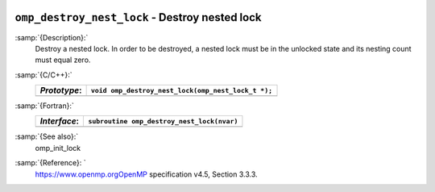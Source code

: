   .. _omp_destroy_nest_lock:

``omp_destroy_nest_lock`` - Destroy nested lock
***********************************************

:samp:`{Description}:`
  Destroy a nested lock.  In order to be destroyed, a nested lock must be
  in the unlocked state and its nesting count must equal zero.

:samp:`{C/C++}:`
  ============  ==================================================
  *Prototype*:  ``void omp_destroy_nest_lock(omp_nest_lock_t *);``
  ============  ==================================================
  ============  ==================================================

:samp:`{Fortran}:`
  ============  ======================================================
  *Interface*:  ``subroutine omp_destroy_nest_lock(nvar)``
  ============  ======================================================
                ``integer(omp_nest_lock_kind), intent(inout) :: nvar``
  ============  ======================================================

:samp:`{See also}:`
  omp_init_lock

:samp:`{Reference}: `
  https://www.openmp.orgOpenMP specification v4.5, Section 3.3.3.

